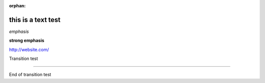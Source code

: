 :orphan:

this is a text test
-------------------

*emphasis*

**strong emphasis**

http://website.com/

Transition test

--------

End of transition test
